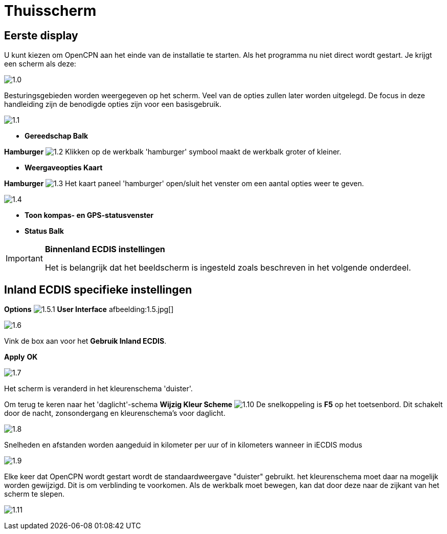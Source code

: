 :icons: lettertype
:experimental:
:imagesdir: ../afbeeldingen

= Thuisscherm

== Eerste display

U kunt kiezen om OpenCPN aan het einde van de installatie te starten. Als het programma nu niet direct wordt gestart. Je krijgt een scherm als deze:

image:1.0.jpg[]

Besturingsgebieden worden weergegeven op het scherm. Veel van de opties zullen later worden uitgelegd. De focus in deze handleiding zijn de benodigde opties zijn voor een basisgebruik.

image:1.1.jpg[]

* *Gereedschap Balk*

btn:[Hamburger] image:1.2.jpg[] Klikken op de werkbalk 'hamburger' symbool maakt de werkbalk groter of kleiner.

* *Weergaveopties Kaart*

btn:[Hamburger] image:1.3.jpg[] Het kaart paneel 'hamburger' open/sluit het venster om een aantal opties weer te geven.

image:1.4.jpg[]

* *Toon kompas- en GPS-statusvenster*
* *Status Balk*

[IMPORTANT]
.*Binnenland ECDIS instellingen*
====
Het is belangrijk dat het beeldscherm is ingesteld zoals beschreven in het volgende onderdeel.
====

== Inland ECDIS specifieke instellingen

btn:[Options] image:1.5.1.jpg[] btn:[User Interface] afbeelding:1.5.jpg[]

image:1.6.jpg[]

Vink de box aan voor het *Gebruik Inland ECDIS*.

btn:[Apply] btn:[OK]

image:1.7.jpg[]

Het scherm is veranderd in het kleurenschema 'duister'.

Om terug te keren naar het 'daglicht'-schema btn:[Wijzig Kleur Scheme] image:1.10.jpg[] De snelkoppeling is btn:[F5] op het toetsenbord. Dit schakelt door de nacht, zonsondergang en kleurenschema's voor daglicht.

image:1.8.jpg[]

Snelheden en afstanden worden aangeduid in kilometer per uur of in kilometers wanneer in iECDIS modus

image:1.9.jpg[]

Elke keer dat OpenCPN wordt gestart wordt de standaardweergave "duister" gebruikt.
het kleurenschema moet daar na mogelijk worden gewijzigd. Dit is om verblinding te voorkomen. Als de werkbalk moet bewegen, kan dat door deze naar de zijkant van het scherm te slepen.

image:1.11.jpg[]